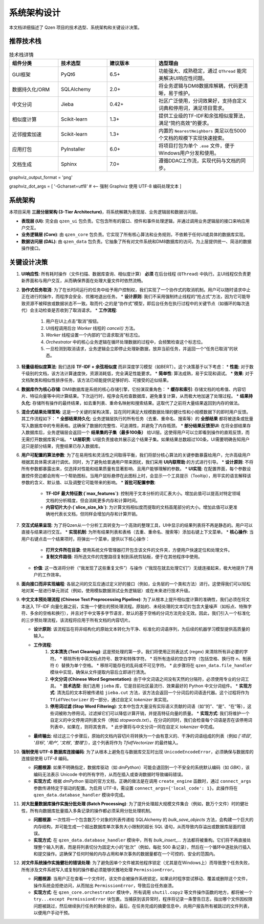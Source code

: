 .. _architecture:

##########################
系统架构设计
##########################

本文档详细描述了 Qzen 项目的技术选型、系统架构和关键设计决策。

推荐技术栈
======================

.. list-table:: 技术栈详情
   :widths: 20 20 20 40
   :header-rows: 1

   * - 组件分类
     - 技术选型
     - 建议版本
     - 选型理由
   * - GUI框架
     - PyQt6
     - 6.5+
     - 功能强大、成熟稳定，通过 ``QThread`` 能完美解决UI响应性问题。
   * - 数据持久化/ORM
     - SQLAlchemy
     - 2.0+
     - 将业务逻辑与DM8数据库解耦，代码更清晰，易于维护。
   * - 中文分词
     - Jieba
     - 0.42+
     - 社区广泛使用，分词效果好，支持自定义词典和停用词，满足项目需求。
   * - 相似度计算
     - Scikit-learn
     - 1.3+
     - 提供工业级的TF-IDF和余弦相似度算法，满足“简约高效”的要求。
   * - 近邻搜索加速
     - Scikit-learn
     - 1.3+
     - 内置的 ``NearestNeighbors`` 类足以在5000个文档的规模下实现快速搜索。
   * - 应用打包
     - PyInstaller
     - 6.0+
     - 将项目打包为单个 ``.exe`` 文件，便于Windows用户分发和使用。
   * - 文档生成
     - Sphinx
     - 7.0+
     - 遵循DDAC工作流，实现代码与文档的同步。

graphviz_output_format = 'png'

graphviz_dot_args = [ '-Gcharset=utf8'  # <-- 强制 Graphviz 使用 UTF-8 编码处理文本 ]

系统架构
================

本项目采用 **三层分层架构 (3-Tier Architecture)**，将系统解耦为表现层、业务逻辑层和数据访问层。

.. graphviz::
   :align: center

   digraph Architecture {
      // --- 全局字体和编码设置 ---
      graph [fontname="Microsoft YaHei"];
      node  [fontname="Microsoft YaHei"];
      edge  [fontname="Microsoft YaHei"];

      // --- 布局和样式设置 ---
      rankdir=TB;
      node [shape=box, style=rounded];

      // --- 图形内容 ---
      subgraph cluster_ui {
         label = "表现层 (Presentation Layer)";
         ui [label="用户界面 (PyQt6)\n接收用户操作，展示部分结果"];
      }

      subgraph cluster_core {
         label = "业务逻辑层 (Business Logic Layer)";
         core [label="核心功能模块\n去重、相似度计算、聚类"];
      }

      subgraph cluster_data {
         label = "数据访问层 (Data Access Layer)";
         dal [label="数据访问接口 (SQLAlchemy, os)"];
      }

      subgraph cluster_datasource {
         label = "数据源 (Data Sources)";
         filesystem [label="文件系统"];
         database [label="DM8 数据库"];
      }

      ui -> core [label="调用功能接口 / 请求取消"];
      core -> ui [label="返回 (总结, 结果子集) / 状态"];
      core -> dal [label="请求/写入数据"];
      dal -> core [label="返回数据"];
      dal -> filesystem;
      dal -> database [label="读/写 全部结果与缓存"];
   }

* **表现层 (UI)**: 完全由 ``qzen_ui`` 包负责。它包含所有的窗口、控件和事件处理逻辑，并通过调用业务逻辑层的接口来响应用户交互。
* **业务逻辑层 (Core)**: 由 ``qzen_core`` 包负责。它实现了所有核心算法和业务规则，不依赖于任何UI或具体的数据库实现。
* **数据访问层 (DAL)**: 由 ``qzen_data`` 包负责。它抽象了所有对文件系统和DM8数据库的访问，为上层提供统一、简洁的数据操作接口。

关键设计决策
====================

1.  **UI响应性**: 所有耗时操作（文件扫描、数据库查询、相似度计算） **必须** 在后台线程 (``QThread``) 中执行。主UI线程仅负责更新界面和与用户交互，从而确保界面在处理大量文件时依然流畅。

2.  **协作式任务取消**: 为了在长时间运行的任务中给予用户控制权，我们实现了一个协作式的取消机制。用户可以随时请求中止正在进行的操作，而程序会安全、优雅地退出任务。
    * **设计原则**: 我们不采用强制终止线程的“抢占式”方法，因为它可能导致资源不被释放或数据状态不一致。取而代-之的是“协作式”模型，即后台任务在执行过程中的关键节点（如循环的每次迭代）会主动检查是否收到了取消请求。
    * **工作流程**: 
        1. 用户在UI上点击“取消”按钮。
        2. UI线程调用后台 `Worker` 线程的 `cancel()` 方法。
        3. `Worker` 线程设置一个内部的“已请求取消”标志位。
        4. `Orchestrator` 中的核心业务逻辑在循环处理数据的过程中，会频繁检查这个标志位。
        5. 一旦检测到取消请求，业务逻辑会立即停止处理新数据，放弃当前任务，并返回一个“任务已取消”的状态。

3.  **轻量级相似度算法**: 我们选择 **TF-IDF + 余弦相似度** 而非深度学习模型（如BERT）。这个决策基于以下考虑：
    * **性能**: 对于数千级别的文档，该方法计算速度快，资源消耗低，完全满足性能要求。
    * **简单性**: 算法成熟，易于实现和调试。
    * **效果**: 对于文档聚类和相似性排序任务，该方法已经能提供足够好的、可接受的近似结果。

4.  **数据库作为核心存储**: DM8数据库是系统的核心存储引擎，它扮演双重角色：
    * **缓存和索引**: 存储文档的哈希值、内容切片、特征向量等中间计算结果。下次运行时，程序会先检查数据库，避免重复计算，从而极大地加速了处理过程。
    * **结果持久化**: 存储所有操作的最终结果，如去重列表、重命名映射和搜索结果。这取代了之前将大量结果返回到内存的做法。

5.  **混合式结果处理策略**: 这是一个关键的架构决策，旨在同时满足大规模数据处理的健壮性和小规模数据下的即时用户反馈。其工作流程如下：
    * **全部结果持久化**: 业务逻辑层执行的所有任务（去重、重命名、搜索等）的 **全部结果** 都将被逐条或批量写入数据库中的专用表格。这确保了数据的完整性、可追溯性，并避免了内存瓶颈。
    * **部分结果反馈至UI**: 在将全部结果存入数据库后，业务逻辑层会返回一个 **结果集的子集（最多100条）** 给UI层。这使得用户可以立即看到操作的直观反馈，而无需打开数据库客户端。
    * **UI层职责**: UI层负责接收并展示这个结果子集。如果结果总数超过100条，UI需要明确告知用户这只是部分结果，完整结果已存入数据库。

6.  **用户可配置的算法参数**: 为了在易用性和灵活性之间取得平衡，我们将部分核心算法的关键参数暴露给用户，允许高级用户根据其具体需求进行调优。同时，为了避免给普通用户带来困扰，我们采用 **UI内联帮助** 的方式进行引导。
    * **设计原则**: 不将所有参数都暴露出来，仅选择对性能和结果质量有显著影响、且用户能够理解的参数。
    * **UI实现**: 在配置界面，每个参数设置控件旁边都会附有一个帮助图标。当用户鼠标悬停在此图标上时，会显示一个工具提示（Tooltip），用平实的语言解释该参数的含义、默认值、以及调整它可能带来的影响。
    * **首批可配置参数**:
        * **TF-IDF 最大特征数 (`max_features`)**: 控制用于文本分析的词汇表大小。增加此值可以提高对特定领域文档的分析精度，但会消耗更多内存和计算时间。
        * **内容切片大小 (`slice_size_kb`)**: 为计算文档相似度而提取的文档首尾部分的大小。增加此值可以更准确地代表长文档，但同样会增加内存和计算开销。

7.  **交互式结果呈现**: 为了将Qzen从一个分析工具转变为一个高效的整理工具，UI中显示的结果列表将不再是静态的。用户可以直接与结果进行交互。
    * **实现机制**: 为所有结果列表和表格（去重、重命名、搜索等）添加右键上下文菜单。
    * **核心操作**: 当用户右键点击一个结果项时，将弹出一个菜单，提供以下核心操作：
        * **打开文件所在目录**: 使用系统文件管理器打开包含该文件的文件夹，方便用户快速定位和处理文件。
        * **复制文件路径**: 将所选文件的完整路径复制到系统剪贴板，便于在其他程序中使用。
    * **价值**: 这一改进将分析（“我发现了这些重复文件”）与操作（“我现在就去处理它们”）无缝连接起来，极大地提升了用户的工作效率。

8.  **面向接口而非实现编程**: 各层之间的交互应通过定义好的接口（例如，业务层的一个类和方法）进行。这使得我们可以轻松地对某一层进行单元测试（例如，使用模拟数据测试业务逻辑层）或在未来进行技术升级。

9.  **中文文本预处理流程 (Chinese Text Preprocessing Pipeline)**: 为了从根本上提升相似度计算的准确性，我们必须在将文本送入 TF-IDF 向量化器之前，实施一个健壮的预处理流程。原始的、未经处理的文本切片包含大量噪声（如标点、特殊字符、多余的空格和换行），并且对于中文等多字节语言，默认的基于空格的分词方法完全无效。因此，我们引入一个标准化的三步预处理流程，该流程将应用于所有文档的内容切片。

    * **设计原则**: 该流程旨在将非结构化的原始文本转化为干净、标准化的词语序列，为后续的机器学习模型提供高质量的输入。

    * **工作流程**:
        1.  **文本清洗 (Text Cleaning)**: 这是预处理的第一步。我们将使用正则表达式 (regex) 来清除所有非必要的字符。
            *   移除所有中英文标点符号、数字和特殊字符。
            *   将所有连续的空白字符（包括空格、换行符 `\n`、制表符 `\t`）替换为单个空格。
            *   移除可能存在的乱码或不可见字符。
            *   此步骤将在 ``qzen_data.file_handler`` 模块中实现，确保从文件提取内容后立即进行清洗。

        2.  **中文分词 (Chinese Word Segmentation)**: 由于中文词语之间没有天然的分隔符，必须使用专业的分词工具。
            *   **技术选型**: 我们选用 ``jieba`` 库，它是目前社区最流行、效果最好的 Python 中文分词组件。
            *   **实现方式**: 清洗后的文本将被传递给 ``jieba.cut`` 方法，该方法会返回一个分词后的词语迭代器。这个过程将作为 ``TfidfVectorizer`` 的一部分，通过自定义 `tokenizer` 来实现。

        3.  **停用词过滤 (Stop Word Filtering)**: 文本中包含大量没有实际语义贡献的词语（如“的”、“是”、“在”等），这些词被称为停用词。过滤掉它们可以降低计算开销，并提高特征向量的质量。
            *   **实现方式**: 我们将维护一个自定义的中文停用词列表文件（例如 `stopwords.txt`）。在分词的同时，我们会检查每个词语是否在该停用词列表中，如果在，则将其舍弃。
            *   此步骤将与中文分词一同在自定义 `tokenizer` 中完成。

    * **最终输出**: 经过这三个步骤后，原始的文档内容切片将转换为一个由有意义的、干净的词语组成的列表（例如 `['项目', '目标', '用户', '文档', '整理']`），这个列表将作为 `TfidfVectorizer` 的最终输入。

10. **强制使用 UTF-8 数据库连接编码**: 为了从根本上避免在与数据库交互时出现 ``UnicodeEncodeError``，必须确保与数据库的连接层使用 `UTF-8` 编码。

    * **问题根源**: 如果不明确指定，数据库驱动（如 `dmPython`）可能会退回到一个不安全的系统默认编码（如 `GBK`），该编码无法表示 Unicode 中的所有字符，从而在插入或查询数据时导致编码错误。
    * **实现方式**: 根据 `dmPython` 驱动的官方文档，正确的做法是在调用 ``create_engine`` 函数时，通过 ``connect_args`` 参数传递特定于驱动的配置。为启用 UTF-8，需设置 ``connect_args={'local_code': 1}``。此操作将在 ``qzen_data.database_handler`` 模块中完成。

11. **对大批量数据库操作实施分批处理 (Batch Processing)**: 为了提升处理超大规模文件集合（例如，数万个文件）时的健壮性，所有向数据库批量插入多条记录的操作都必须采用分批处理机制。

    * **问题根源**: 一次性将一个包含数万个对象的列表传递给 SQLAlchemy 的 `bulk_save_objects` 方法，会构建一个巨大的内存结构，并可能生成一个超出数据库单次事务大小限制的超长 SQL 语句，从而导致内存溢出或数据库层面的错误。
    * **实现方式**: 在 ``qzen_data.database_handler`` 模块中，所有 `bulk_insert_...` 方法都将被重构。它们将不再直接处理整个输入列表，而是将列表切分为固定大小的“批次”（例如，每批 500 条记录），然后在一个循环中逐批执行插入和提交操作。这确保了任何时候的内存占用和单次事务的数据量都在一个可控的、安全的范围内。

12. **对文件系统操作实施健壮的错误处理**: 为了避免因单个文件被其他程序锁定（尤其是在Windows上）而导致整个任务失败，所有涉及文件系统写入或复制的操作都必须能够优雅地处理 ``PermissionError``。

    * **问题根源**: 当用户正在查看一个文件时，该文件会被操作系统锁定。如果此时程序尝试移动、覆盖或删除这个文件，操作系统会拒绝访问，从而抛出 ``PermissionError``，导致后台任务崩溃。
    * **实现方式**: 在 ``qzen_core.orchestrator`` 模块中，所有调用 ``shutil.copy2`` 等文件操作函数的地方，都将被一个 ``try...except PermissionError`` 块包裹。当捕获到该异常时，程序将记录一条警告日志，指出哪个文件因权限问题被跳过，然后继续执行任务的剩余部分。最后，在任务完成的摘要信息中，向用户报告所有被跳过的文件列表，以便用户手动干预。

